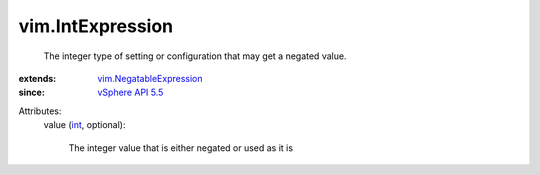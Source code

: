.. _int: https://docs.python.org/2/library/stdtypes.html

.. _vSphere API 5.5: ../vim/version.rst#vimversionversion9

.. _vim.NegatableExpression: ../vim/NegatableExpression.rst


vim.IntExpression
=================
  The integer type of setting or configuration that may get a negated value.
:extends: vim.NegatableExpression_
:since: `vSphere API 5.5`_

Attributes:
    value (`int`_, optional):

       The integer value that is either negated or used as it is
